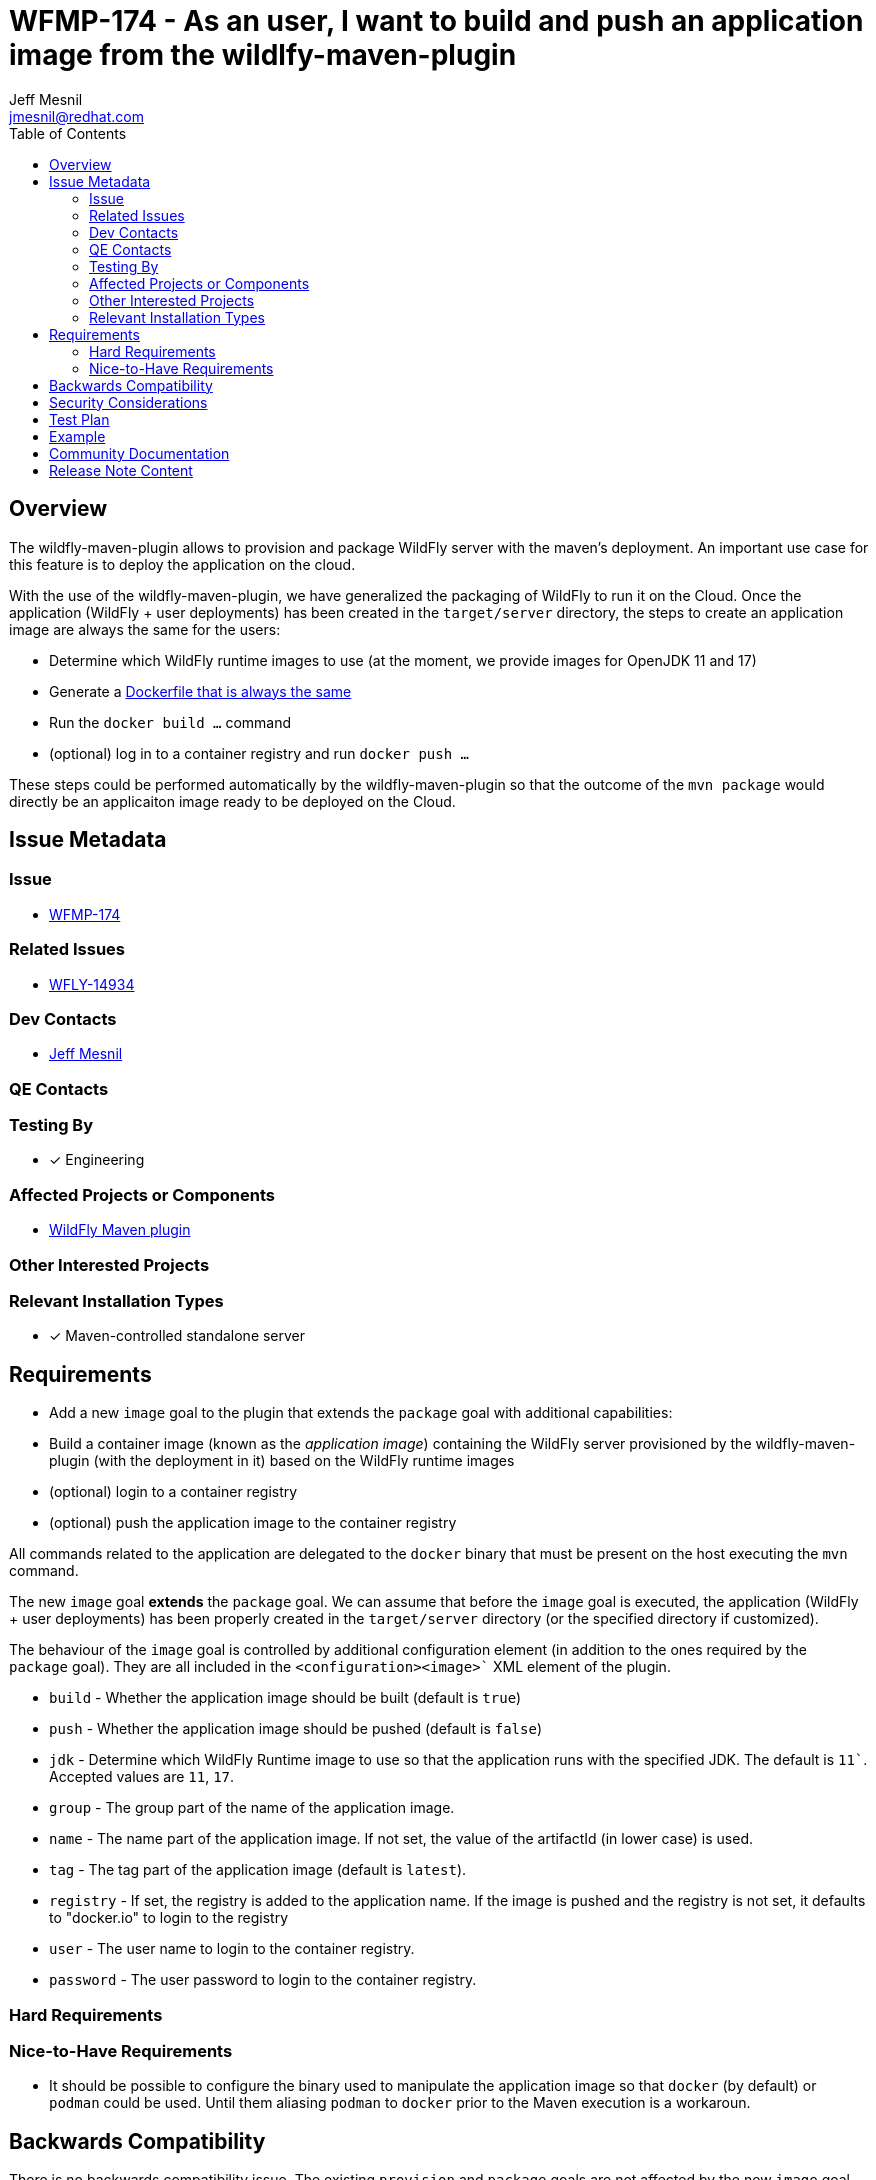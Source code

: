 = WFMP-174 - As an user, I want to build and push an application image from the wildlfy-maven-plugin
:author:            Jeff Mesnil
:email:             jmesnil@redhat.com
:toc:               left
:icons:             font
:idprefix:
:idseparator:       -

== Overview

The wildfly-maven-plugin allows to provision and package WildFly server with the maven's deployment.
An important use case for this feature is to deploy the application on the cloud.

With the use of the wildfly-maven-plugin, we have generalized the packaging of WildFly to run it on the Cloud.
Once the application (WildFly + user deployments) has been created in the `target/server` directory, the steps to create an application image are always the same for the users:

* Determine which WildFly runtime images to use (at the moment, we provide images for OpenJDK 11 and 17)
* Generate a https://github.com/wildfly/wildfly-s2i/blob/main/examples/docker-build/Dockerfile[Dockerfile that is always the same]
* Run the `docker build ...` command
* (optional) log in to a container registry and run `docker push ...`

These steps could be performed automatically by the wildfly-maven-plugin so that the outcome of the `mvn package` would directly be an applicaiton image ready to be deployed on the Cloud.

== Issue Metadata

=== Issue

* https://issues.redhat.com/browse/WFMP-174[WFMP-174]

=== Related Issues

* https://issues.redhat.com/browse/WFLY-14934[WFLY-14934]

=== Dev Contacts

* mailto:{email}[{author}]

=== QE Contacts

=== Testing By

* [x] Engineering

=== Affected Projects or Components

* https://github.com/wildfly/wildfly-maven-plugin/[WildFly Maven plugin]

=== Other Interested Projects

=== Relevant Installation Types

* [x] Maven-controlled standalone server

== Requirements

* Add a new `image` goal to the plugin that extends the `package` goal with additional capabilities:
  * Build a container image (known as the _application image_) containing the WildFly server provisioned by the wildfly-maven-plugin (with the deployment in it) based on the WildFly runtime images
  * (optional) login to a container registry
  * (optional) push the application image to the container registry

All commands related to the application are delegated to the `docker` binary that must be present on the host executing the `mvn` command.

The new `image` goal *extends* the `package` goal. We can assume that before the `image` goal is executed, the application (WildFly + user deployments) has been properly created in the `target/server` directory (or the specified directory if customized).

The behaviour of the `image` goal is controlled by additional configuration element (in addition to the ones required by the `package` goal).
They are all included in the `<configuration><image>`` XML element of the plugin.

* `build` - Whether the application image should be built (default is `true`)
* `push` - Whether the application image should be pushed (default is `false`)
* `jdk` - Determine which WildFly Runtime image to use so that the application runs with the specified JDK. The default is `11``. Accepted values are `11`, `17`.
* `group` - The group part of the name of the application image.
* `name` - The name part of the application image. If not set, the value of the artifactId (in lower case) is used.
* `tag` - The tag part of the application image (default is `latest`).
* `registry` - If set, the registry is added to the application name. If the image is pushed and the registry is not set, it defaults to "docker.io" to login to the registry
* `user` - The user name to login to the container registry.
* `password` - The user password to login to the container registry.


=== Hard Requirements

=== Nice-to-Have Requirements

* It should be possible to configure the binary used to manipulate the application image so that `docker` (by default) or `podman` could be used. Until them aliasing `podman` to `docker` prior to the Maven execution is a workaroun.

== Backwards Compatibility

There is no backwards compatibility issue. The existing `provision` and `package` goals are not affected by the new `image` goal.

== Security Considerations

It is possible to specify the user credentials to log in to the container registry before being able to push the application image.

The password field MUST never be printed out during the execution of the plugin.
The pom.xml SHOULD not contain an explicit value of the password. Instead the user is advised to use a property to specify it on the command line or through other means.
If possible, the login to the container registry should be done prior to the execution of the Maven commands (so that no credentials would ne neeeded at all).

== Test Plan

* Add tests to the https://github.com/wildfly/wildfly-maven-plugin/tree/main/tests/standalone-tests[wildfly-maven-plugin standalone-tests] to verify the behaviour of the `image` goal.

== Example

As an/example, if I am developing a JAX-RS application in the Maven module `my-app`, the configuration to create an application image to run this application on WildFly 26.1.2.Final with OpenJDK 17 would be

[source,xml]
----
<plugin>
    <groupId>org.wildfly.plugins</groupId>
    <artifactId>wildfly-maven-plugin</artifactId>
    <configuration>
        <feature-packs>
            <feature-pack>
                <location>org.wildfly:wildfly-galleon-pack:26.1.2.Final</location>
            </feature-pack>
            <feature-pack>
                 <location>org.wildfly.cloud:wildfly-cloud-galleon-pack:1.0.1.Final</location>
             </feature-pack>
        </feature-packs>
        <layers>
            <layer>cloud-server</layer>
        </layers>
        <runtime-name>ROOT.war</runtime-name>

        <!-- ==== image configuration ==== -->
        <image>
            <jdk>17</jdk>
            <registry>quay.io</registry>
            <group>${user.name}</group>
            <push>true</push>
        </image>
        <!-- ==== end of image configuration ==== -->

    </configuration>
    <executions>
        <execution>
            <goals>
                <goal>image</goal>
            </goals>
        </execution>
    </executions>
</plugin>
----

With that configuration, the outcome of the execution of `mvn package` is the creation of an application image named `quay.io/jmesnil/my-app:latest` that is pushed to Quay.io. The application will run on OpenJDK 17.

I can then run this application image with `docker run -p8080:8080 quay.io/jmesnil/my-app:latest` or use it to deploy my applicaiton on any container-based cloud providers.

== Community Documentation

This new `image` goal will be documented in the https://docs.wildfly.org/wildfly-maven-plugin/[WildFly Maven Plugin Documentation].

An example to use this goal will be added in the similar fashion to the existing https://docs.wildfly.org/wildfly-maven-plugin/package-example.html['package' example].

The https://github.com/wildfly/quickstart[WildFly Quickstarts] could be enhanced to leverage this new `image` goal.

== Release Note Content

The wildfly-maven-plugin now provides an `image` goal to build (and push) an application image containing the WildFly server and the user deployment created by Maven.
With that goal, the outcome of the `mvn package` application is container image ready to be deployed on any cloud providers to run the user application on WildFly.
